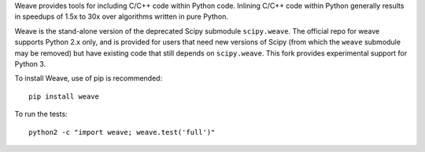 Weave provides tools for including C/C++ code within Python code. Inlining
C/C++ code within Python generally results in speedups of 1.5x to 30x over
algorithms written in pure Python.

Weave is the stand-alone version of the deprecated Scipy submodule
``scipy.weave``.   The official repo for weave supports Python 2.x only, and is provided for users that need
new versions of Scipy (from which the ``weave`` submodule may be removed) but
have existing code that still depends on ``scipy.weave``. This fork provides experimental support for Python 3.

To install Weave, use of pip is recommended:: 

    pip install weave

To run the tests::

    python2 -c "import weave; weave.test('full')"

